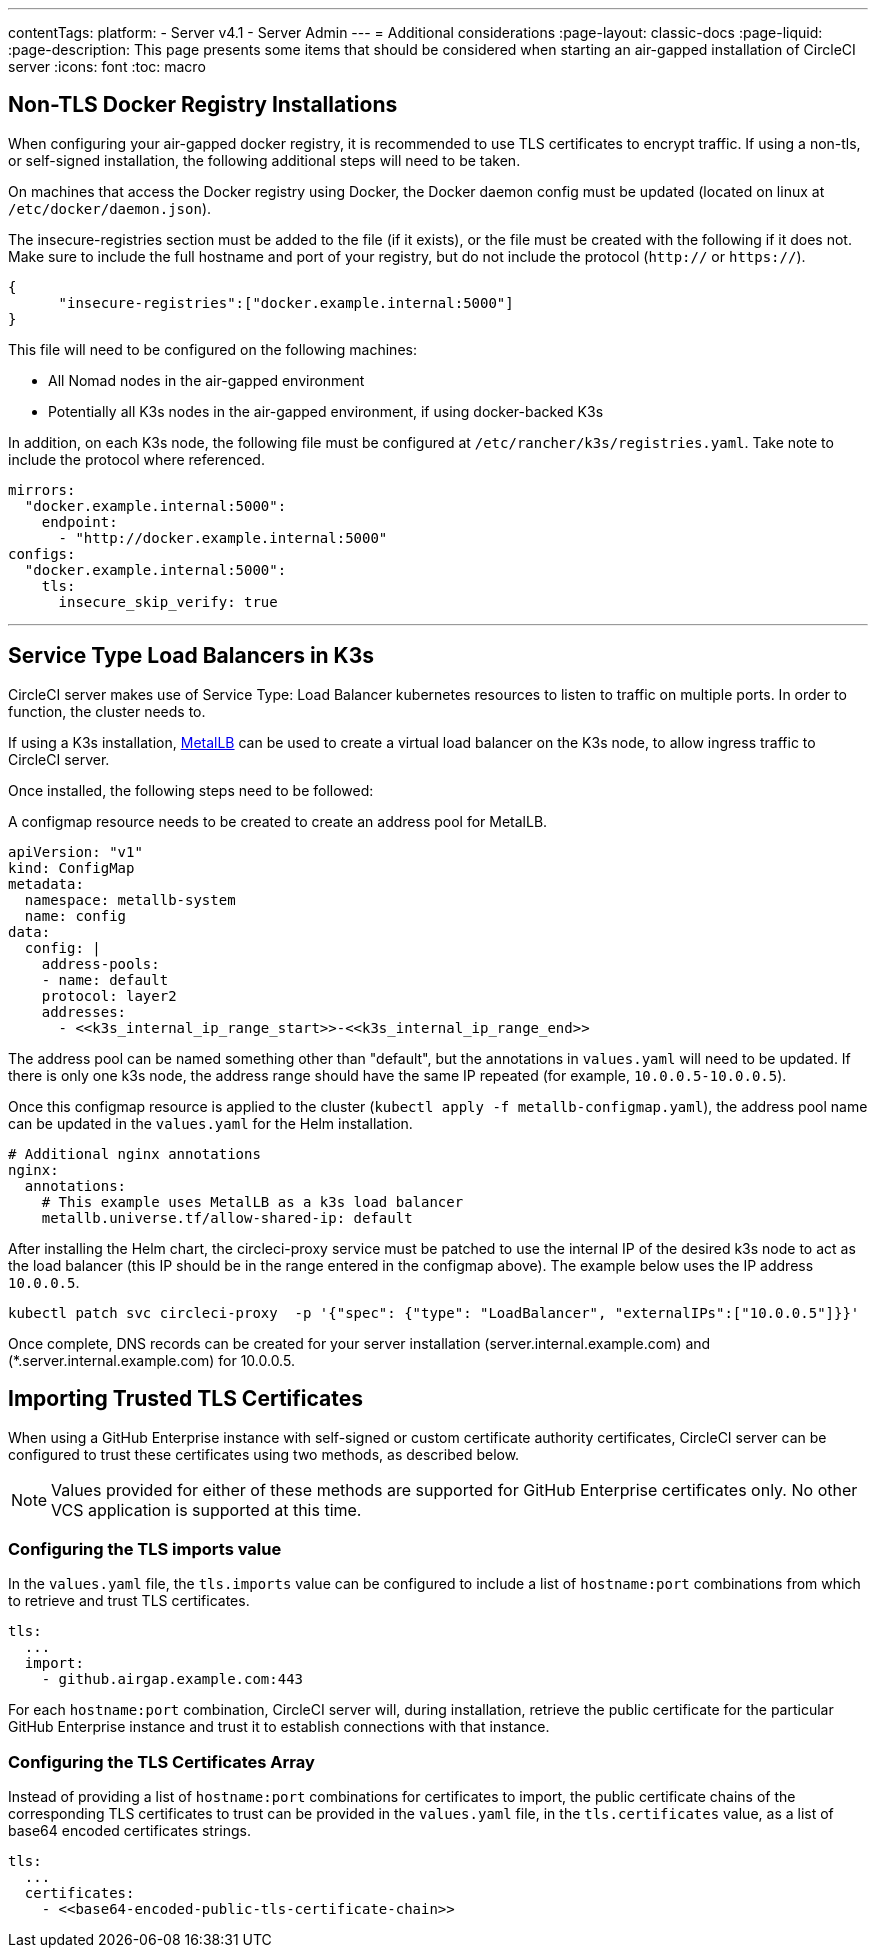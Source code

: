 ---

contentTags:
  platform:
  - Server v4.1
  - Server Admin
---
= Additional considerations
:page-layout: classic-docs
:page-liquid:
:page-description: This page presents some items that should be considered when starting an air-gapped installation of CircleCI server
:icons: font
:toc: macro

:toc-title:

[#non-tls-docker-registry-installations]
== Non-TLS Docker Registry Installations

When configuring your air-gapped docker registry, it is recommended to use TLS certificates to encrypt traffic. If using a non-tls, or self-signed installation, the following additional steps will need to be taken.

On machines that access the Docker registry using Docker, the Docker daemon config must be updated (located on linux at `/etc/docker/daemon.json`).

The insecure-registries section must be added to the file (if it exists), or the file must be created with the following if it does not. Make sure to include the full hostname and port of your registry, but do not include the protocol (`http://` or `https://`).

[source, json]
----
{
      "insecure-registries":["docker.example.internal:5000"]
}
----

This file will need to be configured on the following machines:

- All Nomad nodes in the air-gapped environment
- Potentially all K3s nodes in the air-gapped environment, if using docker-backed K3s

In addition, on each K3s node, the following file must be configured at `/etc/rancher/k3s/registries.yaml`. Take note to include the protocol where referenced.

[source, yaml]
----
mirrors:
  "docker.example.internal:5000":
    endpoint:
      - "http://docker.example.internal:5000"
configs:
  "docker.example.internal:5000":
    tls:
      insecure_skip_verify: true
----

---

[#service-type-load-balancers-k3s]
== Service Type Load Balancers in K3s

CircleCI server makes use of Service Type: Load Balancer kubernetes resources to listen to traffic on multiple ports. In order to function, the cluster needs to.

If using a K3s installation, link:https://metallb.universe.tf/installation/[MetalLB] can be used to create a virtual load balancer on the K3s node, to allow ingress traffic to CircleCI server.

Once installed, the following steps need to be followed:

A configmap resource needs to be created to create an address pool for MetalLB.

[source, yaml]
----
apiVersion: "v1"
kind: ConfigMap
metadata:
  namespace: metallb-system
  name: config
data:
  config: |
    address-pools:
    - name: default
    protocol: layer2
    addresses:
      - <<k3s_internal_ip_range_start>>-<<k3s_internal_ip_range_end>>
----

The address pool can be named something other than "default", but the annotations in `values.yaml` will need to be updated. If there is only one k3s node, the address range should have the same IP repeated (for example, `10.0.0.5-10.0.0.5`).

Once this configmap resource is applied to the cluster (`kubectl apply -f metallb-configmap.yaml`), the address pool name can be updated in the `values.yaml` for the Helm installation.

[source, yaml]
----
# Additional nginx annotations
nginx:
  annotations:
    # This example uses MetalLB as a k3s load balancer
    metallb.universe.tf/allow-shared-ip: default
----

After installing the Helm chart, the circleci-proxy service must be patched to use the internal IP of the desired k3s node to act as the load balancer (this IP should be in the range entered in the configmap above). The example below uses the IP address `10.0.0.5`.

[source, bash]
----
kubectl patch svc circleci-proxy  -p '{"spec": {"type": "LoadBalancer", "externalIPs":["10.0.0.5"]}}'
----

Once complete, DNS records can be created for your server installation (server.internal.example.com) and (*.server.internal.example.com) for 10.0.0.5.

[#tls-importing]
== Importing Trusted TLS Certificates

When using a GitHub Enterprise instance with self-signed or custom certificate authority certificates, CircleCI server can be configured to trust these certificates using two methods, as described below.

NOTE: Values provided for either of these methods are supported for GitHub Enterprise certificates only. No other VCS application is supported at this time.

[#configuring-the-tls-imports-value]
=== Configuring the TLS imports value

In the `values.yaml` file, the `tls.imports` value can be configured to include a list of `hostname:port` combinations from which to retrieve and trust TLS certificates.

[source, yaml]
----
tls:
  ...
  import:
    - github.airgap.example.com:443
----

For each `hostname:port` combination, CircleCI server will, during installation, retrieve the public certificate for the particular GitHub Enterprise instance and trust it to establish connections with that instance.

[#configuring-the-tls-certificates-array]
=== Configuring the TLS Certificates Array

Instead of providing a list of `hostname:port` combinations for certificates to import, the public certificate chains of the corresponding TLS certificates to trust can be provided in the `values.yaml` file, in the `tls.certificates`  value, as a list of base64 encoded certificates strings.

[source, yaml]
----
tls:
  ...
  certificates:
    - <<base64-encoded-public-tls-certificate-chain>>
----